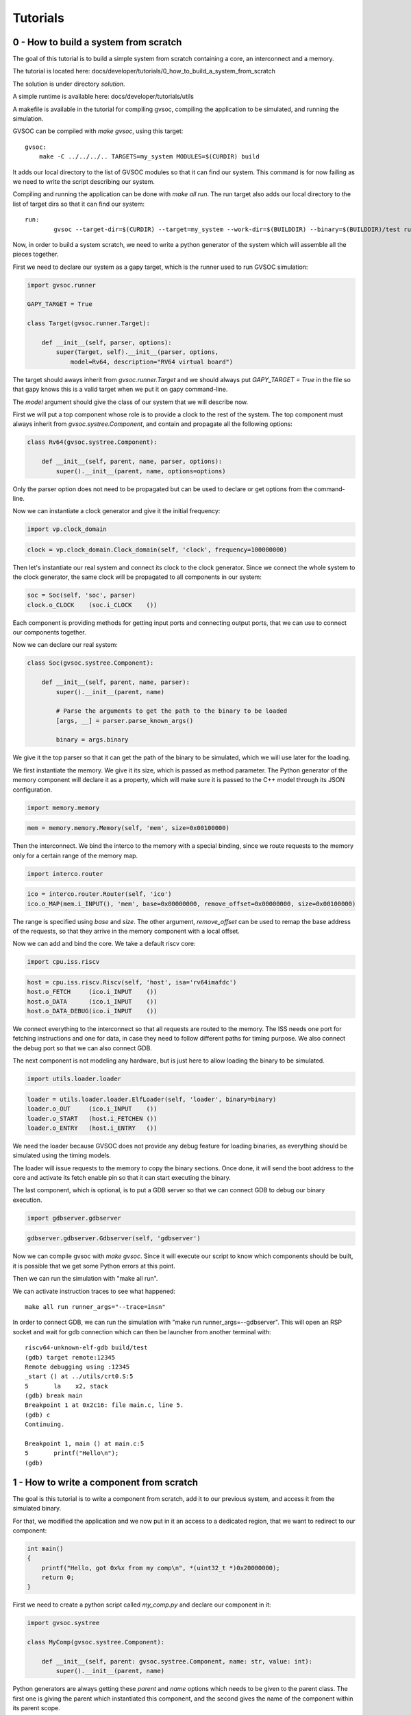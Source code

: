 Tutorials
---------

0 - How to build a system from scratch
......................................

The goal of this tutorial is to build a simple system from scratch containing a core,
an interconnect and a memory.

The tutorial is located here: docs/developer/tutorials/0_how_to_build_a_system_from_scratch

The solution is under directory *solution*.

A simple runtime is available here: docs/developer/tutorials/utils

A makefile is available in the tutorial for compiling gvsoc, compiling the application to be
simulated, and running the simulation.

GVSOC can be compiled with *make gvsoc*, using this target: ::

    gvsoc:
        make -C ../../../.. TARGETS=my_system MODULES=$(CURDIR) build

It adds our local directory to the list of GVSOC modules so that it can find our system. This command is for now
failing as we need to write the script describing our system.

Compiling and running the application can be done with *make all run*. The run target also
adds our local directory to the list of target dirs so that it can find our system: ::

    run:
	    gvsoc --target-dir=$(CURDIR) --target=my_system --work-dir=$(BUILDDIR) --binary=$(BUILDDIR)/test run $(runner_args)

Now, in order to build a system scratch, we need to write a python generator of the system which
will assemble all the pieces together.

First we need to declare our system as a gapy target, which is the runner used to run GVSOC
simulation:

.. code-block:: python

    import gvsoc.runner

    GAPY_TARGET = True

    class Target(gvsoc.runner.Target):

        def __init__(self, parser, options):
            super(Target, self).__init__(parser, options,
                model=Rv64, description="RV64 virtual board")

The target should aways inherit from *gvsoc.runner.Target* and we should always put
*GAPY_TARGET = True* in the file so that gapy knows this is a valid target when we put it on
gapy command-line.

The *model* argument should give the class of our system that we will describe now.

First we will put a top component whose role is to provide a clock to the rest of the system.
The top component must always inherit from *gvsoc.systree.Component*, and contain and propagate all the
following options:

.. code-block:: python

    class Rv64(gvsoc.systree.Component):

        def __init__(self, parent, name, parser, options):
            super().__init__(parent, name, options=options)

Only the parser option does not need to be propagated but can be used to declare or get options
from the command-line.

Now we can instantiate a clock generator and give it the initial frequency:

.. code-block:: python

    import vp.clock_domain

.. code-block:: python

    clock = vp.clock_domain.Clock_domain(self, 'clock', frequency=100000000)


Then let's instantiate our real system and connect its clock to the clock generator.
Since we connect the whole system to the clock generator, the same clock will be propagated
to all components in our system:

.. code-block:: python

    soc = Soc(self, 'soc', parser)
    clock.o_CLOCK    (soc.i_CLOCK    ())

Each component is providing methods for getting input ports and connecting output ports, that we
can use to connect our components together.

Now we can declare our real system:

.. code-block:: python

    class Soc(gvsoc.systree.Component):

        def __init__(self, parent, name, parser):
            super().__init__(parent, name)

            # Parse the arguments to get the path to the binary to be loaded
            [args, __] = parser.parse_known_args()

            binary = args.binary

We give it the top parser so that it can get the path of the binary to be simulated, which we
will use later for the loading.

We first instantiate the memory. We give it its size, which is passed as method parameter.
The Python generator of the memory component will declare it as a property, which will make sure
it is passed to the C++ model through its JSON configuration.

.. code-block:: python

    import memory.memory

.. code-block:: python

    mem = memory.memory.Memory(self, 'mem', size=0x00100000)

Then the interconnect. We bind the interco to the memory with a special binding, since we route
requests to the memory only for a certain range of the memory map.

.. code-block:: python

    import interco.router

.. code-block:: python

    ico = interco.router.Router(self, 'ico')
    ico.o_MAP(mem.i_INPUT(), 'mem', base=0x00000000, remove_offset=0x00000000, size=0x00100000)

The range is specified using *base* and *size*. The other argument, *remove_offset* can be used
to remap the base address of the requests, so that they arrive in the memory component with
a local offset.

Now we can add and bind the core. We take a default riscv core:

.. code-block:: python

    import cpu.iss.riscv

.. code-block:: python

    host = cpu.iss.riscv.Riscv(self, 'host', isa='rv64imafdc')
    host.o_FETCH     (ico.i_INPUT    ())
    host.o_DATA      (ico.i_INPUT    ())
    host.o_DATA_DEBUG(ico.i_INPUT    ())

We connect everything to the interconnect so that all requests are routed to the memory. The ISS
needs one port for fetching instructions and one for data, in case they need to follow different
paths for timing purpose. We also connect the debug port so that we can also connect GDB.

The next component is not modeling any hardware, but is just here to allow loading the binary to be
simulated.

.. code-block:: python

    import utils.loader.loader

.. code-block:: python

    loader = utils.loader.loader.ElfLoader(self, 'loader', binary=binary)
    loader.o_OUT     (ico.i_INPUT    ())
    loader.o_START   (host.i_FETCHEN ())
    loader.o_ENTRY   (host.i_ENTRY   ())

We need the loader because GVSOC does not provide any debug feature for loading binaries, as
everything should be simulated using the timing models.

The loader will issue requests to the memory to copy the binary sections. Once done, it will send
the boot address to the core and activate its fetch enable pin so that it can start executing
the binary.

The last component, which is optional, is to put a GDB server so that we can connect GDB to debug
our binary execution.

.. code-block:: python

    import gdbserver.gdbserver

.. code-block:: python

    gdbserver.gdbserver.Gdbserver(self, 'gdbserver')

Now we can compile gvsoc with *make gvsoc*. Since it will execute our script to know which components
should be built, it is possible that we get some Python errors at this point.

Then we can run the simulation with "make all run".

We can activate instruction traces to see what happened: ::

    make all run runner_args="--trace=insn"

In order to connect GDB, we can run the simulation with "make run runner_args=--gdbserver". This will
open an RSP socket and wait for gdb connection which can then be launcher from another
terminal with: ::

    riscv64-unknown-elf-gdb build/test
    (gdb) target remote:12345
    Remote debugging using :12345
    _start () at ../utils/crt0.S:5
    5	    la    x2, stack
    (gdb) break main
    Breakpoint 1 at 0x2c16: file main.c, line 5.
    (gdb) c
    Continuing.

    Breakpoint 1, main () at main.c:5
    5	    printf("Hello\n");
    (gdb)


1 - How to write a component from scratch
.........................................

The goal is this tutorial is to write a component from scratch, add it to our previous system,
and access it from the simulated binary.

For that, we modified the application and we now put in it an access to a dedicated region, that
we want to redirect to our component:

.. code-block:: cpp

    int main()
    {
        printf("Hello, got 0x%x from my comp\n", *(uint32_t *)0x20000000);
        return 0;
    }

First we need to create a python script called *my_comp.py* and declare our component in it:

.. code-block:: python

    import gvsoc.systree

    class MyComp(gvsoc.systree.Component):

        def __init__(self, parent: gvsoc.systree.Component, name: str, value: int):
            super().__init__(parent, name)

Python generators are always getting these *parent* and *name* options which needs to be given
to the parent class. The first one is giving the parent which instantiated this component, and
the second gives the name of the component within its parent scope.

Additional options can then be added to let the parent parametrize the instance of this component,
like previously the size of the memory. Here we add the *value* option to let the parent gives the
value to be read by the simulated binary.

Then we need to specify the source code of this component. Several sources can be given.
That is all we need to trigger the compilation of this component, the framework will automically
make sure a loadable library is produced for our component.

.. code-block:: python

    self.add_sources(['my_comp.cpp'])

It is also possible to give cflags. Both cflags and sources can depend on the component parameters,
the framework will make sure it compiles 2 differents libraries since the static code is different.

Since we added an option, we need to declare it as a property, so that it is added into the JSON
configuration of the component, and so that the code can retrieve it.

.. code-block:: python

    self.add_properties({
        "value": value
    })

Our component will have an input port to receive incoming requests. It is good to declare a method
for it so that it is easy for the upper component to know what needs to be bound:

.. code-block:: python

    def i_INPUT(self) -> gvsoc.systree.SlaveItf:
        return gvsoc.systree.SlaveItf(self, 'input', signature='io')

The name of the interface here should corresponds to the one in the C++ code to declare the port.
The signature is just an information for the framework so that it can check that we are binding
ports of the same kind.

Now we need to write the C++ code. We have to first declare a class which inherits from
*vp::Component*:

.. code-block:: cpp

    class MyComp : public vp::Component
    {

    public:
        MyComp(vp::ComponentConf &config);

    };

    extern "C" vp::Component *gv_new(vp::ComponentConf &config)
    {
        return new MyComp(config);
    }

The argument passed to our class is just here to propagate it to the parent class.

A C wrapping function called *gv_new* is needed to let the framework instantiate our class when
the shared library containing our component is loaded.

Now we need to declare in our class an input port where the requests from the core will be received.
This port will be associated a method which will get called everytime a request must be handled.
This method must be static, and will receive the class instance as first argument and the request as
second argument. We can also add in the class a variable which will hold the value to be returned.

.. code-block:: cpp

    private:
        static vp::IoReqStatus handle_req(void *__this, vp::IoReq *req);

        vp::IoSlave input_itf;

        uint32_t value;

Now we must write the constructor of our class. This one should contain the declaration of our input port.
It is also the place where it can read the JSON configuration to get the parameters which were given to
our Python instance:

.. code-block:: cpp

    MyComp::MyComp(vp::ComponentConf &config)
        : vp::Component(config)
    {
        this->input_itf.set_req_meth(&MyComp::handle_req);
        this->new_slave_port("input", &this->input_itf);

        this->value = this->get_js_config()->get_child_int("value");
    }

Finally we can implement our port handler, whose role is to detect a read at offset 0 and returns
the value specified in the Python instance:

.. code-block:: cpp

    vp::IoReqStatus MyComp::handle_req(vp::Block *__this, vp::IoReq *req)
    {
        MyComp *_this = (MyComp *)__this;

        printf("Received request at offset 0x%lx, size 0x%lx, is_write %d\n",
            req->get_addr(), req->get_size(), req->get_is_write());
        if (!req->get_is_write() && req->get_addr() == 0 && req->get_size() == 4)
        {
            *(uint32_t *)req->get_data() = _this->value;
        }
        return vp::IO_REQ_OK;
    }

The cast is needed because this handler is static.

The last step is to add our component in our previous system and connect it on the interconnect so
that accesses at 0x20000000 are routed to it.

For that it must first be imported:

.. code-block:: python

    import my_comp

And then instantiated:

.. code-block:: python

    comp = my_comp.MyComp(self, 'my_comp', value=0x12345678)
    ico.o_MAP(comp.i_INPUT(), 'comp', base=0x20000000, size=0x00001000, rm_base=True)

We can now compile gvsoc. Since our component is included into the system, the framework will automatically
compile it.

We can compile and run the application, which should output: ::

    Received request at offset 0x0, size 0x4, is_write 0
    Hello, got 0x12345678 from my comp





2 - How to make components communicate together
...............................................

The goal of this tutorial is to create a second component and connect it to our previous component
so that they interact together.

For that, our previous component, when it receives the read from the core, will now also notify
the other component, through a wire interface. Then the new component will in turn reply to this
component through a second binding.

First, let's enrich our first component with 2 ports, one for sending the notification, and one for
receiving the result:

.. code-block:: python

    def o_NOTIF(self, itf: gsystree.SlaveItf):
        self.itf_bind('notif', itf, signature='wire<bool>')

    def i_RESULT(self) -> gsystree.SlaveItf:
        return gsystree.SlaveItf(self, 'result', signature='wire<MyResult>')

Both are using the wire interface, which is an interface which can be used for sending values to
another component. This interface is a template, so that the type of the value to be exchanged
can be chosen.

In our case, the notif interface with send a boolean, and the result will receive a custom class.

In the same Python script we can then describe our second component:

.. code-block:: python

    class MyComp2(gsystree.Component):

        def __init__(self, parent: gsystree.Component, name: str):

            super().__init__(parent, name)

            self.add_sources(['my_comp2.cpp'])

        def i_NOTIF(self) -> gsystree.SlaveItf:
            return gsystree.SlaveItf(self, 'notif', signature='wire<bool>')

        def o_RESULT(self, itf: gsystree.SlaveItf):
            self.itf_bind('result', itf, signature='wire<MyResult>')

It has same interfaces but reversed in direction.

Now we have to declare the two new interfaces in our first component:

.. code-block:: cpp

    this->new_master_port("notif", &this->notif_itf);

    this->result_itf.set_sync_meth(&MyComp::handle_result);
    this->new_slave_port("result", &this->result_itf);

Since the second one is a slave interface and will receive values, it also needs to be
associated a handler, which will get called when the other component is sending a value.

We can then modify our previous handler to also send a notification to the second component:

.. code-block:: cpp

    _this->notif_itf.sync(true);

The handler for the result port can then be declared and implemented:

.. code-block:: cpp

    static void handle_result(void *__this, MyClass *result);

.. code-block:: cpp

    void MyComp::handle_result(void *__this, MyClass *result)
    {
        printf("Received results %x %x\n", result->value0, result->value1);
    }

Note that the type of the value can be anything, including a custom class, like in our case.
This allows exchanging complex data between components.

The second component can then be implemented:

.. code-block:: cpp

    class MyComp : public vp::Component
    {

    public:
        MyComp(vp::ComponentConf &config);

    private:
        static void handle_notif(void *__this, bool value);
        vp::WireSlave<bool> notif_itf;
        vp::WireMaster<MyClass *> result_itf;
    };


    MyComp::MyComp(vp::ComponentConf &config)
        : vp::Component(config)
    {
        this->notif_itf.set_sync_meth(&MyComp::handle_notif);
        this->new_slave_port("notif", &this->notif_itf);

        this->new_master_port("result", &this->result_itf);
    }



    void MyComp::handle_notif(void *__this, bool value)
    {
        MyComp *_this = (MyComp *)__this;

        printf("Received value %d\n", value);

        MyClass result = { .value0=0x11111111, .value1=0x22222222 };
        _this->result_itf.sync(&result);
    }


    extern "C" vp::Component *gv_new(vp::ComponentConf &config)
    {
        return new MyComp(config);
    }

Note that it will send the result immediately when it receives the notification, which means the first
component will receive a method call while it is calling another component.

This is a case which often happens for simulation speed reason, so everytime we call an interface, we have
to make sure that the internal state of the component is in a coherent state.

The final step is to instantiate the second component and bind it with the first one:

.. code-block:: python

        comp2 = my_comp.MyComp2(self, 'my_comp2')
        comp.o_NOTIF(comp2.i_NOTIF())
        comp2.o_RESULT(comp.i_RESULT())

Now we can compile and run to get: ::

    Received request at offset 0x0, size 0x4, is_write 0
    Received value 1
    Received results 11111111 22222222
    Hello, got 0x12345678 from my comp


3 - How to add system traces to a component
...........................................

The goal of this tutorial is to show how to add system traces into our components.

The trace must first be declared into our component class:

.. code-block:: c++

    vp::Trace trace;

Then, the trace must be activated, and given a name. This name is the one we will see in the path
of the trace when it is dumped, and is also the one used for selecting the trace on the command line.

.. code-block:: c++

    this->traces.new_trace("trace", &this->trace);

The trace can then be dumped from our model using this code that we put at the beginning of our request
handler, in order to show information about the request:

.. code-block:: c++

    vp::IoReqStatus MyComp::handle_req(vp::Block *__this, vp::IoReq *req)
    {
        MyComp *_this = (MyComp *)__this;

        _this->trace.msg(vp::TraceLevel::DEBUG, "Received request at offset 0x%lx, size 0x%lx, is_write %d\n",
            req->get_addr(), req->get_size(), req->get_is_write());

Once gvsoc has been recompiled, we can then activate all the traces of our component with this command: ::

    make all run runner_args="--trace=my_comp"

The value to the option *--trace* is a regular expression used to enable all traces whose path is matching this pattern.

It is also possible to activate instruction traces at the same time to see where is done the access: ::

    make all run runner_args="--trace=my_comp --trace=insn"

This should dump: ::

    32470000: 3247: [/soc/host/insn                 ] main:0                           M 0000000000002c26 lui                 a5, 0x20000000            a5=0000000020000000 
    32590000: 3259: [/soc/my_comp/trace             ] Received request at offset 0x0, size 0x4, is_write 0
    32590000: 3259: [/soc/host/insn                 ] main:0                           M 0000000000002c2a c.lw                a1, 0(a5)                 a1=0000000012345678  a5:0000000020000000  PA:0000000020000000 

4 - How to add VCD traces to a component
........................................

The goal of this tutorial is to show how to add VCD traces to our component so that its activity
can be monitored from a VCD viewer like GTKwave.

The easiest way to dump a VCD trace is to declare a signal that we will use to set the value which
will be displayed on the viewer.

For that we first have to declare it in our component class:

.. code-block:: c++

    vp::Signal<uint32_t> vcd_value;

The signal is a template. Its type is the one of the value which will store the value of the signal. This type should
have at least the width of the signal.

Then the signal must be declared, and given a name and a width. This name is the name we will see in
the viewer and the one we can use on the command line to enable the VCD trace associated to
this signal.

.. code-block:: c++

    MyComp::MyComp(vp::ComponentConf &config)
        : vp::Component(config), vcd_value(*this, "status", 32)

Then, the signal can be given a value with the *set* method. All the changes of values done through
this method will be seen on the VCD viewer.

One interesting feature is to call the *release* method on the signal in order to show it in high
impedance. This can be useful to show some kind of idleness.

In our example, our signal will just display the value written by the core, except for a certain value
which will be showed as high impedance:

.. code-block:: c++

    if (!req->get_is_write())
    {
        *(uint32_t *)req->get_data() = _this->value;
    }
    else
    {
        uint32_t value = *(uint32_t *)req->get_data();
        if (value == 5)
        {
            _this->vcd_value.release();
        }
        else
        {
            _this->vcd_value.set(value);
        }
    }

Once GVSOC has been recompiled, we can activate VCD tracing and enable all events with this command: ::

    make all run runner_args="--vcd --event=.*"

This should suggest a GTKwave command to be launched.

Once GTKwave is opened, on the SST view on the left, our signal can be seen under soc->my_comp. It
can then be added to the view by clicking on "Append" on the bottom left.

In order to automatically put our signal into the cental view without having to pick the signal
from the signal view, we can also modify our component generator to include these lines:

.. code-block:: python

    def gen_gtkw(self, tree, comp_traces):

        if tree.get_view() == 'overview':
            tree.add_trace(self, self.name, vcd_signal='status[31:0]', tag='overview')


5 - How to add a register map in a component
............................................

The goal of this tutorial is to show how to implement a register map in a component.

For that we will first show how to model the registers by hands, and in a second step how to use
a script to generate the code to handle the register map from a markdown description of it.

First let's add it by hands. This is pretty simple. Our component is getting a function call to his
request handler everytime our component is accessed. The handler can get the offset of the access
from the request and determine from that which register is being accessed.

In our case, we will have 2 registers, one at offset 0x0 containing what we did before and a new one
at offset 0x4, which is returning the double of the value coming from Python generators.

.. code-block:: cpp

    vp::IoReqStatus MyComp::handle_req(vp::Block *__this, vp::IoReq *req)
    {
        MyComp *_this = (MyComp *)__this;

        _this->trace.msg(vp::TraceLevel::DEBUG, "Received request at offset 0x%lx, size 0x%lx, is_write %d\n",
            req->get_addr(), req->get_size(), req->get_is_write());

        if (req->get_size() == 4)
        {
            if (req->get_addr() == 0)
            {
                if (!req->get_is_write())
                {
                    *(uint32_t *)req->get_data() = _this->value;
                }
                else
                {
                    uint32_t value = *(uint32_t *)req->get_data();
                    if (value == 5)
                    {
                        _this->vcd_value.release();
                    }
                    else
                    {
                        _this->vcd_value.set(value);
                    }
                }
            }
            else if (req->get_addr() == 4)
            {
                if (!req->get_is_write())
                {
                    *(uint32_t *)req->get_data() = _this->value * 2;
                }
            }
        }
    }

Things are easy here because we only supports 32bits aligned accesses to our registers which is
quite common. This requires more work if we want to support 8bits or 16bits unaligned accesses, like doing some
memcopies.

To simplify, the *Register* object can be used to update the value
with a method, and then check his full value to impact the model. This will also provide at the same
time support for system traces and VCD traces.

For that it first need to be declared and configured, similarly to what we have done with the *Signal* object:

.. code-block:: cpp

    vp::Register<uint32_t> my_reg;

.. code-block:: cpp

    MyComp::MyComp(vp::ComponentConf &config)
        : vp::Component(config), vcd_value(*this, "status", 32), my_reg(*this, "my_reg", 32)

Then the following code can be added in the handler. It is checking that the beginning of the request falls
into the register area, and if so update the register value using the method. Then it can check the full value
of the register to take an action, just a printf in our example.

.. code-block:: cpp

    if (req->get_addr() >= 8 && req->get_addr() < 12)
    {
        _this->my_reg.update(req->get_addr() - 8, req->get_size(), req->get_data(),
            req->get_is_write());

        if (req->get_is_write() && _this->my_reg.get() == 0x11227744)
        {
            printf("Hit value\n");
        }

        return vp::IO_REQ_OK;
    }

The following code can be added into the simulated binary in order to access our new register:

.. code-block:: cpp

    *(uint32_t *)0x20000008 = 0x11223344;
    *(uint8_t *)0x20000009 = 0x77;

    printf("Hello, got 0x%x at 0x20000008\n", *(uint32_t *)0x20000008);

Then after recompiling gvsoc, we can see the activity in the register with these options: ::

    make all run runner_args="--trace=my_comp/my_reg --trace-level=trace"

Which should displays: ::

    128290000: 12829: [/soc/my_comp/my_reg/trace             ] Modified register (value: 0x11223344)
    128310000: 12831: [/soc/my_comp/my_reg/trace             ] Modified register (value: 0x11227744)
    Hit value
    Hello, got 0x11227744 at 0x20000008


Now let's have a look at a way of generating the register map. For that we will use the *regmap-gen*
script which comes with gvsoc and allows geenrating the register map code from a register map described
in a markdown file.

Lets' first add this rule in the makefile to generate the register map: ::

    regmap:
        regmap-gen --input-md regmap.md --header headers/mycomp

Now let's describe the register map. This file should first describe the set of registers of the
regmap. Then for each register, it should describe all the fields of the register. This will be used
to generate accessors for each field of each register, to make it easy for the mdoel to handle
the registers, and also to generate detailed traces.

.. code-block:: markdown

    # MyComp

    ## Description

    ## Registers

    | Register Name | Offset | Size | Default     | Description      |
    | ---           | ---    | ---  | ---         | ---              |
    | REG0          | 0x00   | 32   | 0x00000000  | Register 0       |
    | REG1          | 0x04   | 32   | 0x00000000  | Register 1       |

    ### REG0

    #### Fields

    | Field Name | Offset | Size  | Default | Description |
    | ---        | ---    | ---   | ---     | ---         |
    | FIELD0     | 0      | 8     | 0x00    | Field 0     |
    | FIELD1     | 8      | 24    | 0x00    | Field 1     |


    ### REG1

    #### Fields

    | Field Name | Offset | Size  | Default | Description |
    | ---        | ---    | ---   | ---     | ---         |
    | FIELD0     | 0      | 8     | 0x00    | Field 0     |
    | FIELD1     | 8      | 8     | 0x00    | Field 1     |
    | FIELD2     | 16     | 8     | 0x00    | Field 2     |
    | FIELD3     | 24     | 8     | 0x00    | Field 3     |

Once executed, the script should generate several files in the *header* directory, that we can include
into our model to instantiate the register map.

For that we must first include these two files:

.. code-block:: cpp

    #include "headers/mycomp_regfields.h"
    #include "headers/mycomp_gvsoc.h"

Then the register map must be declared into our component class:

.. code-block:: cpp

    vp_regmap_regmap regmap;

It must then be configured in our class constructor. A trace must be given, which will be used to trace
register accesses. We can use our class trace for that.

.. code-block:: cpp

    this->regmap.build(this, &this->trace);

In case we need to catch accesses to some registers when they are accessed, in order to take some actions,
we can attach a callback, which will get called everytime it is accessed:

.. code-block:: cpp

    this->regmap.reg0.register_callback(std::bind(
        &MyComp::handle_reg0_access, this, std::placeholders::_1, std::placeholders::_2,
        std::placeholders::_3, std::placeholders::_4), true);

The callback needs to update the value of the register, and can do additional things:

.. code-block:: cpp

    void MyComp::handle_reg0_access(uint64_t reg_offset, int size, uint8_t *value, bool is_write)
    {
        printf("REG0 callback\n");

        this->regmap.reg0.update(reg_offset, size, value, is_write);
    }

The last thing to do is to catch the accesses falling into the area managed by our new register map,
to forward them to it:

.. code-block:: cpp

    else if (req->get_addr() >= 0x100 && req->get_addr() < 0x200)
    {
        _this->regmap.access(req->get_addr() - 0x100, req->get_size(), req->get_data(),
            req->get_is_write());
        return vp::IO_REQ_OK;
    }

We can then add some accesses to the new register map in the simulated binary:

.. code-block:: cpp

    *(volatile uint32_t *)0x20000100 = 0x12345678;
    *(volatile uint32_t *)0x20000104 = 0x12345678;

Once GVSOC has been recompiled, and traces from our component has been enabled, we should see: ::

    177690000: 17769: [/soc/my_comp/trace                    ] Received request at offset 0x100, size 0x4, is_write 1
    REG0 callback
    177690000: 17769: [/soc/my_comp/reg0/trace               ] Modified register (value: 0x12345678)
    177690000: 17769: [/soc/my_comp/reg0/trace               ] Register access (name: REG0, offset: 0x0, size: 0x4, is_write: 0x1, value: { FIELD0=0x78, FIELD1=0x123456 })
    177840000: 17784: [/soc/my_comp/trace                    ] Received request at offset 0x104, size 0x4, is_write 1
    177840000: 17784: [/soc/my_comp/reg1/trace               ] Modified register (value: 0x12345678)
    177840000: 17784: [/soc/my_comp/reg1/trace               ] Register access (name: REG1, offset: 0x4, size: 0x4, is_write: 0x1, value: { FIELD0=0x78, FIELD1=0x56, FIELD2=0x34, FIELD3=0x12 })

